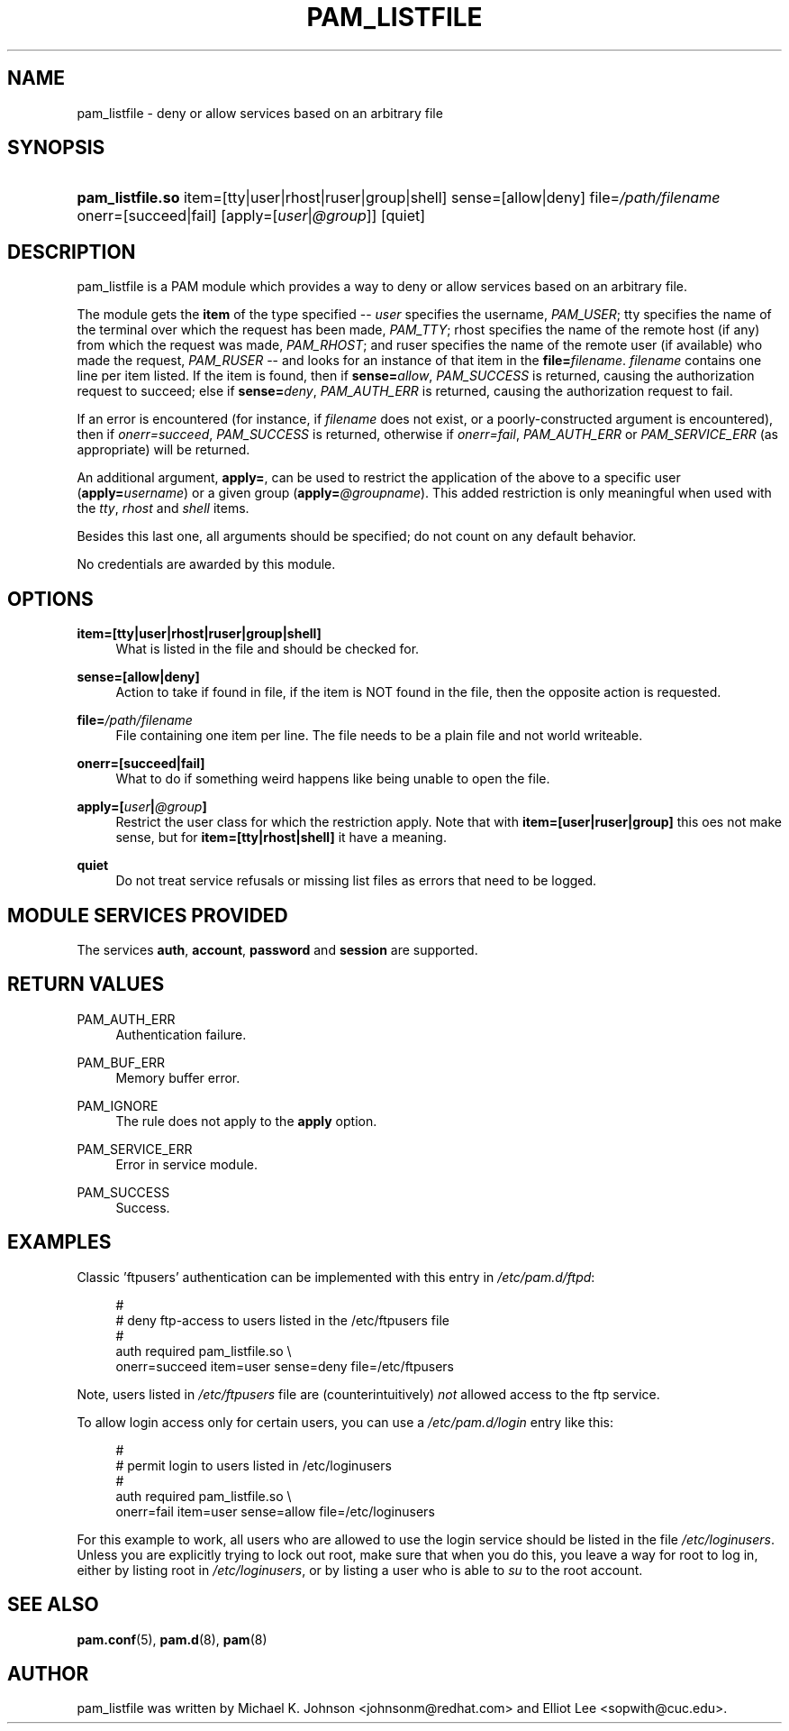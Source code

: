 .\"     Title: pam_listfile
.\"    Author: 
.\" Generator: DocBook XSL Stylesheets v1.72.0 <http://docbook.sf.net/>
.\"      Date: 08/25/2007
.\"    Manual: Linux-PAM Manual
.\"    Source: Linux-PAM Manual
.\"
.TH "PAM_LISTFILE" "8" "08/25/2007" "Linux\-PAM Manual" "Linux\-PAM Manual"
.\" disable hyphenation
.nh
.\" disable justification (adjust text to left margin only)
.ad l
.SH "NAME"
pam_listfile \- deny or allow services based on an arbitrary file
.SH "SYNOPSIS"
.HP 16
\fBpam_listfile.so\fR item=[tty|user|rhost|ruser|group|shell] sense=[allow|deny] file=\fI/path/filename\fR onerr=[succeed|fail] [apply=[\fIuser\fR|\fI@group\fR]] [quiet]
.SH "DESCRIPTION"
.PP
pam_listfile is a PAM module which provides a way to deny or allow services based on an arbitrary file.
.PP
The module gets the
\fBitem\fR
of the type specified \-\-
\fIuser\fR
specifies the username,
\fIPAM_USER\fR; tty specifies the name of the terminal over which the request has been made,
\fIPAM_TTY\fR; rhost specifies the name of the remote host (if any) from which the request was made,
\fIPAM_RHOST\fR; and ruser specifies the name of the remote user (if available) who made the request,
\fIPAM_RUSER\fR
\-\- and looks for an instance of that item in the
\fBfile=\fR\fB\fIfilename\fR\fR.
\fIfilename\fR
contains one line per item listed. If the item is found, then if
\fBsense=\fR\fB\fIallow\fR\fR,
\fIPAM_SUCCESS\fR
is returned, causing the authorization request to succeed; else if
\fBsense=\fR\fB\fIdeny\fR\fR,
\fIPAM_AUTH_ERR\fR
is returned, causing the authorization request to fail.
.PP
If an error is encountered (for instance, if
\fIfilename\fR
does not exist, or a poorly\-constructed argument is encountered), then if
\fIonerr=succeed\fR,
\fIPAM_SUCCESS\fR
is returned, otherwise if
\fIonerr=fail\fR,
\fIPAM_AUTH_ERR\fR
or
\fIPAM_SERVICE_ERR\fR
(as appropriate) will be returned.
.PP
An additional argument,
\fBapply=\fR, can be used to restrict the application of the above to a specific user (\fBapply=\fR\fB\fIusername\fR\fR) or a given group (\fBapply=\fR\fB\fI@groupname\fR\fR). This added restriction is only meaningful when used with the
\fItty\fR,
\fIrhost\fR
and
\fIshell\fR
items.
.PP
Besides this last one, all arguments should be specified; do not count on any default behavior.
.PP
No credentials are awarded by this module.
.SH "OPTIONS"
.PP
.PP
\fBitem=[tty|user|rhost|ruser|group|shell]\fR
.RS 4
What is listed in the file and should be checked for.
.RE
.PP
\fBsense=[allow|deny]\fR
.RS 4
Action to take if found in file, if the item is NOT found in the file, then the opposite action is requested.
.RE
.PP
\fBfile=\fR\fB\fI/path/filename\fR\fR
.RS 4
File containing one item per line. The file needs to be a plain file and not world writeable.
.RE
.PP
\fBonerr=[succeed|fail]\fR
.RS 4
What to do if something weird happens like being unable to open the file.
.RE
.PP
\fBapply=[\fR\fB\fIuser\fR\fR\fB|\fR\fB\fI@group\fR\fR\fB]\fR
.RS 4
Restrict the user class for which the restriction apply. Note that with
\fBitem=[user|ruser|group]\fR
this oes not make sense, but for
\fBitem=[tty|rhost|shell]\fR
it have a meaning.
.RE
.PP
\fBquiet\fR
.RS 4
Do not treat service refusals or missing list files as errors that need to be logged.
.RE
.SH "MODULE SERVICES PROVIDED"
.PP
The services
\fBauth\fR,
\fBaccount\fR,
\fBpassword\fR
and
\fBsession\fR
are supported.
.SH "RETURN VALUES"
.PP
.PP
PAM_AUTH_ERR
.RS 4
Authentication failure.
.RE
.PP
PAM_BUF_ERR
.RS 4
Memory buffer error.
.RE
.PP
PAM_IGNORE
.RS 4
The rule does not apply to the
\fBapply\fR
option.
.RE
.PP
PAM_SERVICE_ERR
.RS 4
Error in service module.
.RE
.PP
PAM_SUCCESS
.RS 4
Success.
.RE
.SH "EXAMPLES"
.PP
Classic 'ftpusers' authentication can be implemented with this entry in
\fI/etc/pam.d/ftpd\fR:
.sp
.RS 4
.nf
#
# deny ftp\-access to users listed in the /etc/ftpusers file
#
auth    required       pam_listfile.so \e
        onerr=succeed item=user sense=deny file=/etc/ftpusers
      
.fi
.RE
.sp
Note, users listed in
\fI/etc/ftpusers\fR
file are (counterintuitively)
\fInot\fR
allowed access to the ftp service.
.PP
To allow login access only for certain users, you can use a
\fI/etc/pam.d/login\fR
entry like this:
.sp
.RS 4
.nf
#
# permit login to users listed in /etc/loginusers
#
auth    required       pam_listfile.so \e
        onerr=fail item=user sense=allow file=/etc/loginusers
      
.fi
.RE
.sp
For this example to work, all users who are allowed to use the login service should be listed in the file
\fI/etc/loginusers\fR. Unless you are explicitly trying to lock out root, make sure that when you do this, you leave a way for root to log in, either by listing root in
\fI/etc/loginusers\fR, or by listing a user who is able to
\fIsu\fR
to the root account.
.SH "SEE ALSO"
.PP

\fBpam.conf\fR(5),
\fBpam.d\fR(8),
\fBpam\fR(8)
.SH "AUTHOR"
.PP
pam_listfile was written by Michael K. Johnson <johnsonm@redhat.com> and Elliot Lee <sopwith@cuc.edu>.
